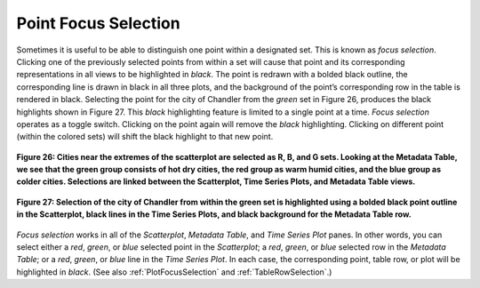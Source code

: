 .. _PointFocusSelection:

Point Focus Selection
=====================

Sometimes it is useful to be able to distinguish one point within a designated set.  This is known as *focus selection*.  
Clicking one of the previously selected points from within a set will cause that point and its corresponding representations 
in all views to be highlighted in *black*.  The point is redrawn with a bolded black outline, the corresponding line is drawn 
in black in all three plots, and the background of the point’s corresponding row in the table is rendered in black.  Selecting 
the point for the city of Chandler from the *green* set in Figure 26, produces the black highlights shown in Figure 27.  This 
*black* highlighting feature is limited to a single point at a time.  *Focus selection* operates as a toggle switch.  Clicking 
on the point again will remove the *black* highlighting.  Clicking on different point (within the colored sets) will shift the 
black highlight to that new point.

.. figure:: figures/temp-vs-precip-mac.png
   :align: center

   **Figure 26: Cities near the extremes of the scatterplot are selected as R, B, and G sets.  Looking at the Metadata Table, we see that the green  group consists of hot dry cities, the red group as warm humid cities, and the blue group as colder cities.   Selections are linked between the Scatterplot, Time Series Plots, and Metadata Table views.**

.. figure:: figures/focus-selection.png
   :align: center

   **Figure 27: Selection of the city of Chandler from within the green set is highlighted using a bolded black point outline in the Scatterplot, black lines in the Time Series Plots, and black background for the Metadata Table row.**

*Focus selection* works in all of the *Scatterplot*, *Metadata Table*, and *Time Series Plot* panes.  In other words, you can 
select either a *red*, *green*, or *blue* selected point in the *Scatterplot*; a *red*, *green*, or *blue* selected row in the 
*Metadata Table*; or a *red*, *green*, or *blue* line in the *Time Series Plot*.  In each case, the corresponding point, table 
row, or plot will be highlighted in *black*.  (See also :ref:`PlotFocusSelection` and :ref:`TableRowSelection`.)
